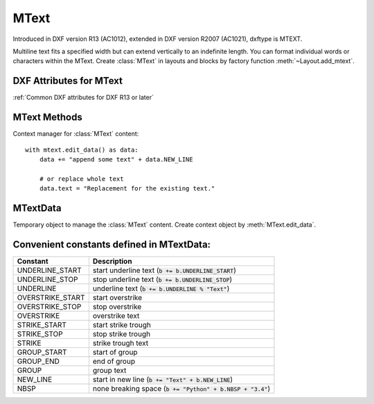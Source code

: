 MText
=====

.. class:: MText(GraphicEntity)

    Introduced in DXF version R13 (AC1012), extended in DXF version R2007 (AC1021), dxftype is MTEXT.

    Multiline text fits a specified width but can extend vertically to an indefinite length. You can format individual
    words or characters within the MText. Create :class:`MText` in layouts and blocks by factory function
    :meth:`~Layout.add_mtext`.

.. seealso::

    :ref:`tut_mtext`

DXF Attributes for MText
------------------------

:ref:`Common DXF attributes for DXF R13 or later`

.. attribute:: MText.dxf.insert

    Insertion point (3D Point in :ref:`OCS`)

.. attribute:: MText.dxf.char_height

    Initial text height (float); default=1.0

.. attribute:: MText.dxf.width

    Reference rectangle width (float)

.. attribute:: MText.dxf.attachment_point

    Constants defined in :mod:`ezdxf.const`:

    ============================== =======
    MText.dxf.attachment_point     Value
    ============================== =======
    MTEXT_TOP_LEFT                 1
    MTEXT_TOP_CENTER               2
    MTEXT_TOP_RIGHT                3
    MTEXT_MIDDLE_LEFT              4
    MTEXT_MIDDLE_CENTER            5
    MTEXT_MIDDLE_RIGHT             6
    MTEXT_BOTTOM_LEFT              7
    MTEXT_BOTTOM_CENTER            8
    MTEXT_BOTTOM_RIGHT             9
    ============================== =======

.. attribute:: MText.dxf.flow_direction

    Constants defined in :mod:`ezdxf.const`:

    ============================== ======= ===========
    MText.dxf.flow_direction       Value   Description
    ============================== ======= ===========
    MTEXT_LEFT_TO_RIGHT            1       left to right
    MTEXT_TOP_TO_BOTTOM            3       top to bottom
    MTEXT_BY_STYLE                 5       by style (the flow direction is inherited from the associated text style)
    ============================== ======= ===========


.. attribute:: MText.dxf.style

    Text style (string); default='STANDARD'

.. attribute:: MText.dxf.text_direction

    X-axis direction vector in :ref:`WCS` (3D Point); default=(1, 0, 0); if rotation and text_direction are present,
    text_direction wins

.. attribute:: MText.dxf.rotation

    Text rotation in degrees (float); default=0

.. attribute:: MText.dxf.line_spacing_style

    line spacing style (int), see table below

.. attribute:: MText.dxf.line_spacing_factor

    Percentage of default (3-on-5) line spacing to be applied. Valid values range from 0.25 to 4.00 (float)

    Constants defined in :mod:`ezdxf.const`:

    ============================== ======= ===========
    MText.dxf.line_spacing_style   Value   Description
    ============================== ======= ===========
    MTEXT_AT_LEAST                 1       taller characters will override
    MTEXT_EXACT                    2       taller characters will not override
    ============================== ======= ===========

.. attribute:: MText.dxf.bg_fill

    Defines the background fill type. (DXF R2007)

    ============================== ======= ===========
    MText.dxf.bg_fill              Value   Description
    ============================== ======= ===========
    MTEXT_BG_OFF                   0       no background color
    MTEXT_BG_COLOR                 1       use specified color
    MTEXT_BG_WINDOW_COLOR          2       use window color (?)
    MTEXT_BG_CANVAS_COLOR          3       use canvas background color
    ============================== ======= ===========

.. attribute:: MText.dxf.box_fill_scale

    Determines how much border there is around the text.  (DXF R2007)

    Requires: `bg_fill`, `bg_fill_color` else AutoCAD complains

    Better use :meth:`MText.set_bg_color`

.. attribute:: MText.dxf.bg_fill_color

    Background fill color as ACI (1-255) (DXF R2007)

    Better use :meth:`MText.set_bg_color`

.. attribute:: MText.dxf.bg_fill_true_color

    Background fill color as true color value (DXF R2007), also `bg_fill_color` must be present,
    else AutoCAD complains.

    Better use :meth:`MText.set_bg_color`

.. attribute:: MText.dxf.bg_fill_color_name

    Background fill color as name string (?) (DXF R2007), also `bg_fill_color` must be present,
    else AutoCAD complains.

    Better use :meth:`MText.set_bg_color`

.. attribute:: MText.dxf.transparency

    Transparency of background fill color (DXF R2007), not supported by AutoCAD or BricsCAD.


MText Methods
-------------

.. method:: MText.get_text()

    Returns content of :class:`MText` as string.

.. method:: MText.set_text(text)

    Set *text* as :class:`MText` content.

.. method:: MText.set_location(insert, rotation=None, attachment_point=None)

    Set DXF attributes *insert*, *rotation* and *attachment_point*, *None* for *rotation* or *attachment_point*
    preserves the existing value.

.. method:: MText.get_rotation()

    Get text rotation in degrees, independent if it is defined by *rotation* or *text_direction*

.. method:: MText.set_rotation(angle)

    Set DXF attribute *rotation* to *angle* (in degrees) and deletes *text_direction* if present.

.. method:: MText.set_bg_color(color, scale=1.5)

    Set background color as ACI value (1-255) or as name string or as RGB tuple (r, g, b).

    Use special color name ``bg``, to set background color to canvas background color.

    :param color: color as ACI, string or RGB tuple
    :param float scale: determines how much border there is around the text

.. method:: MText.edit_data()

Context manager for :class:`MText` content::

    with mtext.edit_data() as data:
        data += "append some text" + data.NEW_LINE

        # or replace whole text
        data.text = "Replacement for the existing text."

MTextData
---------

.. class:: MTextData

    Temporary object to manage the :class:`MText` content. Create context object by :meth:`MText.edit_data`.

.. seealso::

    :ref:`tut_mtext`

.. attribute:: MTextData.text

    Represents the :class:`MText` content, treat it like a normal string. (read/write)

.. method:: MTextData.__iadd__(text)

    Append *text* to the :attr:`MTextData.text` attribute.

.. method:: MTextData.append(text)

    Synonym for :meth:`MTextData.__iadd__`.

.. method:: MTextData.set_font(name, bold=False, italic=False, codepage=1252, pitch=0)

    Change actual font inline.

.. method:: MTextData.set_color(color_name)

    Set text color to ``red``, ``yellow``, ``green``, ``cyan``, ``blue``, ``magenta`` or ``white``.

Convenient constants defined in MTextData:
------------------------------------------

=================== ===========
Constant            Description
=================== ===========
UNDERLINE_START     start underline text (:code:`b += b.UNDERLINE_START`)
UNDERLINE_STOP      stop underline text (:code:`b += b.UNDERLINE_STOP`)
UNDERLINE           underline text (:code:`b += b.UNDERLINE % "Text"`)
OVERSTRIKE_START    start overstrike
OVERSTRIKE_STOP     stop overstrike
OVERSTRIKE          overstrike text
STRIKE_START        start strike trough
STRIKE_STOP         stop strike trough
STRIKE              strike trough text
GROUP_START         start of group
GROUP_END           end of group
GROUP               group text
NEW_LINE            start in new line (:code:`b += "Text" + b.NEW_LINE`)
NBSP                none breaking space (:code:`b += "Python" + b.NBSP + "3.4"`)
=================== ===========
